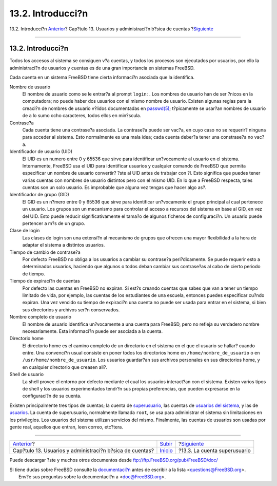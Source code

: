 ==================
13.2. Introducci?n
==================

.. raw:: html

   <div class="navheader">

13.2. Introducci?n
`Anterior <users.html>`__?
Cap?tulo 13. Usuarios y administraci?n b?sica de cuentas
?\ `Siguiente <users-superuser.html>`__

--------------

.. raw:: html

   </div>

.. raw:: html

   <div class="sect1">

.. raw:: html

   <div class="titlepage" xmlns="">

.. raw:: html

   <div>

.. raw:: html

   <div>

13.2. Introducci?n
------------------

.. raw:: html

   </div>

.. raw:: html

   </div>

.. raw:: html

   </div>

Todos los accesos al sistema se consiguen v?a cuentas, y todos los
procesos son ejecutados por usuarios, por ello la administraci?n de
usuarios y cuentas es de una gran importancia en sistemas FreeBSD.

Cada cuenta en un sistema FreeBSD tiene cierta informaci?n asociada que
la identifica.

.. raw:: html

   <div class="variablelist">

Nombre de usuario
    El nombre de usuario como se le entrar?a al prompt ``login:``. Los
    nombres de usuario han de ser ?nicos en la computadora; no puede
    haber dos usuarios con el mismo nombre de usuario. Existen algunas
    reglas para la creaci?n de nombres de usuario v?lidos documentadas
    en
    `passwd(5) <http://www.FreeBSD.org/cgi/man.cgi?query=passwd&sektion=5>`__;
    t?picamente se usar?an nombres de usuario de a lo sumo ocho
    caracteres, todos ellos en min?scula.

Contrase?a
    Cada cuenta tiene una contrase?a asociada. La contrase?a puede ser
    vac?a, en cuyo caso no se requerir? ninguna para acceder al sistema.
    Esto normalmente es una mala idea; cada cuenta deber?a tener una
    constrase?a no vac?a.

Identificador de usuario (UID)
    El UID es un numero entre 0 y 65536 que sirve para identificar
    un?vocamente al usuario en el sistema. Internamente, FreeBSD usa el
    UID para identificar usuarios y cualquier comando de FreeBSD que
    permita especificar un nombre de usuario convertir? ?ste al UID
    antes de trabajar con ?l. Esto significa que puedes tener varias
    cuentas con nombres de usuario distintos pero con el mismo UID. En
    lo que a FreeBSD respecta, tales cuentas son un solo usuario. Es
    improbable que alguna vez tengas que hacer algo as?.

Identificador de grupo (GID)
    El GID es un n?mero entre 0 y 65536 que sirve para identificar
    un?vocamente el grupo principal al cual pertenece un usuario. Los
    grupos son un mecanismo para controlar el acceso a recursos del
    sistema en base al GID, en vez del UID. Esto puede reducir
    significativamente el tama?o de algunos ficheros de configuraci?n.
    Un usuario puede pertencer a m?s de un grupo.

Clase de login
    Las clases de login son una extensi?n al mecanismo de grupos que
    ofrecen una mayor flexibilidad a la hora de adaptar el sistema a
    distintos usuarios.

Tiempo de cambio de contrase?a
    Por defecto FreeBSD no obliga a los usuarios a cambiar su contrase?a
    peri?dicamente. Se puede requerir esto a determinados usuarios,
    haciendo que algunos o todos deban cambiar sus contrase?as al cabo
    de cierto periodo de tiempo.

Tiempo de expiraci?n de cuentas
    Por defecto las cuentas en FreeBSD no expiran. Si est?s creando
    cuentas que sabes que van a tener un tiempo limitado de vida, por
    ejemplo, las cuentas de los estudiantes de una escuela, entonces
    puedes especificar cu?ndo expiran. Una vez vencido su tiempo de
    expiraci?n una cuenta no puede ser usada para entrar en el sistema,
    si bien sus directorios y archivos ser?n conservados.

Nombre completo de usuario
    El nombre de usuario identifica un?vocamente a una cuenta para
    FreeBSD, pero no refleja su verdadero nombre necesariamente. Esta
    informaci?n puede ser asociada a la cuenta.

Directorio home
    El directorio home es el camino completo de un directorio en el
    sistema en el que el usuario se hallar? cuando entre. Una convenci?n
    usual consiste en poner todos los directorios home en
    ``/home/nombre_de_usuario`` o en ``/usr/home/nombre_de_usuario``.
    Los usuarios guardar?an sus archivos personales en sus directorios
    home, y en cualquier directorio que creasen all?.

Shell de usuario
    La shell provee el entorno por defecto mediante el cual los usuarios
    interact?an con el sistema. Existen varios tipos de shell y los
    usuarios experimentados tendr?n sus propias preferencias, que pueden
    expresarse en la configuraci?n de su cuenta.

.. raw:: html

   </div>

Existen principalmente tres tipos de cuentas; la cuenta de
`superusuario <users-superuser.html>`__, las cuentas de `usuarios del
sistema <users-system.html>`__, y las de `usuarios <users-user.html>`__.
La cuenta de superusuario, normalmente llamada ``root``, se usa para
administrar el sistema sin limitaciones en los privilegios. Los usuarios
del sistema utilizan servicios del mismo. Finalmente, las cuentas de
usuarios son usadas por gente real, aquellos que entran, leen correo,
etc?tera.

.. raw:: html

   </div>

.. raw:: html

   <div class="navfooter">

--------------

+-------------------------------------------------------------+---------------------------+-------------------------------------------+
| `Anterior <users.html>`__?                                  | `Subir <users.html>`__    | ?\ `Siguiente <users-superuser.html>`__   |
+-------------------------------------------------------------+---------------------------+-------------------------------------------+
| Cap?tulo 13. Usuarios y administraci?n b?sica de cuentas?   | `Inicio <index.html>`__   | ?13.3. La cuenta superusuario             |
+-------------------------------------------------------------+---------------------------+-------------------------------------------+

.. raw:: html

   </div>

Puede descargar ?ste y muchos otros documentos desde
ftp://ftp.FreeBSD.org/pub/FreeBSD/doc/

| Si tiene dudas sobre FreeBSD consulte la
  `documentaci?n <http://www.FreeBSD.org/docs.html>`__ antes de escribir
  a la lista <questions@FreeBSD.org\ >.
|  Env?e sus preguntas sobre la documentaci?n a <doc@FreeBSD.org\ >.
